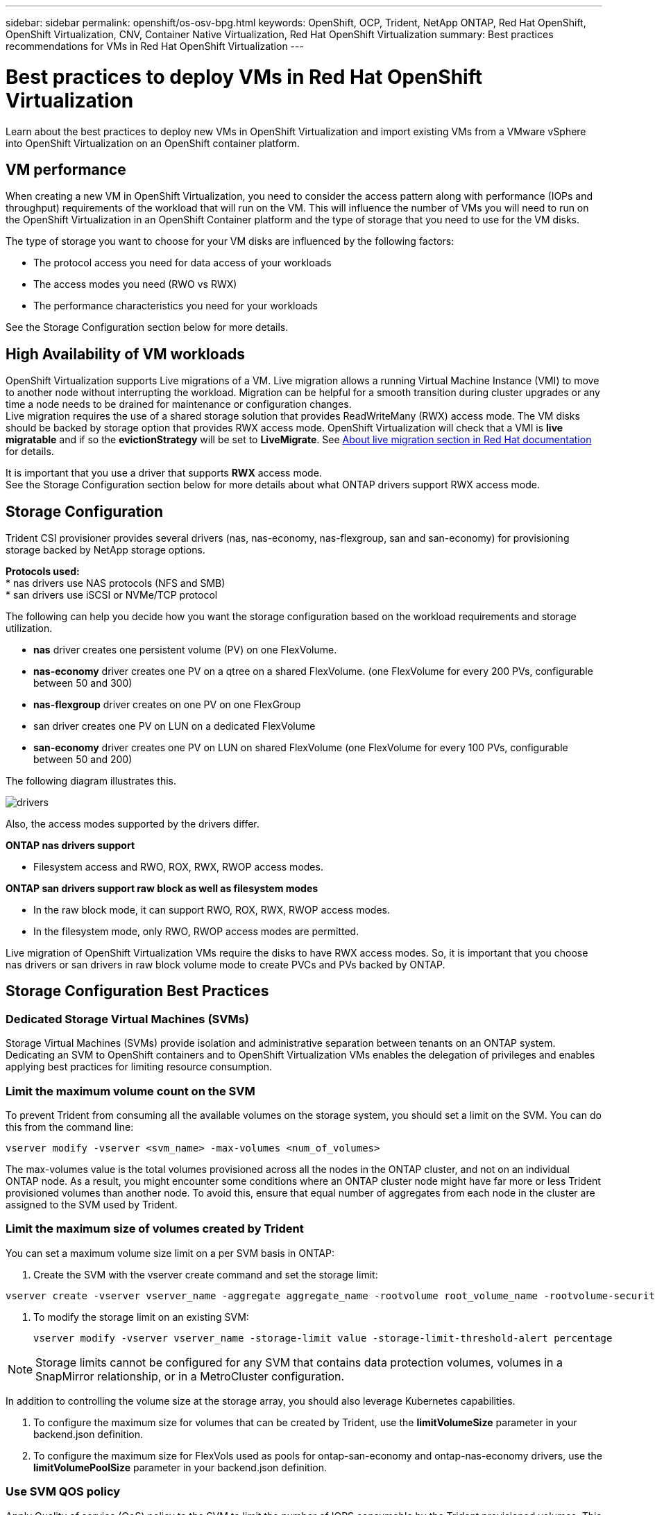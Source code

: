 ---
sidebar: sidebar
permalink: openshift/os-osv-bpg.html
keywords: OpenShift, OCP, Trident, NetApp ONTAP, Red Hat OpenShift, OpenShift Virtualization, CNV, Container Native Virtualization, Red Hat OpenShift Virtualization
summary: Best practices recommendations for VMs in Red Hat OpenShift Virtualization 
---

= Best practices to deploy VMs in Red Hat OpenShift Virtualization
:hardbreaks:
:nofooter:
:icons: font
:linkattrs:
:imagesdir: ../media/

[.lead]
Learn about the best practices to deploy new VMs in OpenShift Virtualization and import existing VMs from a VMware vSphere into OpenShift Virtualization on an OpenShift container platform.

== VM performance

When creating a new VM in OpenShift Virtualization, you need to consider the access pattern along with performance (IOPs and throughput) requirements of the workload that will run on the VM. This will influence the number of VMs you will need to run on the OpenShift Virtualization in an OpenShift Container platform and the type of storage that you need to use for the VM disks. 

The type of storage you want to choose for your VM disks are influenced by the following factors:

* The protocol access you need for data access of your workloads
* The access modes you need (RWO vs RWX)
* The performance characteristics you need for your workloads 

See the Storage Configuration section below for more details.

== High Availability of VM workloads
OpenShift Virtualization supports Live migrations of a VM. Live migration allows a running Virtual Machine Instance (VMI) to move to another node without interrupting the workload. Migration can be helpful for a smooth transition during cluster upgrades or any time a node needs to be drained for maintenance or configuration changes.
Live migration requires the use of a shared storage solution that provides ReadWriteMany (RWX) access mode. The VM disks should be backed by storage option that provides RWX access mode. OpenShift Virtualization will check that a VMI is **live migratable** and if so the **evictionStrategy** will be set to **LiveMigrate**. See link:https://docs.openshift.com/container-platform/latest/virt/live_migration/virt-about-live-migration.html[About live migration section in Red Hat documentation] for details.

It is important that you use a driver that supports **RWX** access mode. 
See the Storage Configuration section below for more details about what ONTAP drivers support RWX access mode. 

== Storage Configuration 

Trident CSI provisioner provides several drivers (nas, nas-economy, nas-flexgroup, san and san-economy) for provisioning storage backed by NetApp storage options. 

**Protocols used:**
* nas drivers use NAS protocols (NFS and SMB) 
* san drivers use iSCSI or NVMe/TCP protocol

The following can help you decide how you want the storage configuration based on the workload requirements and storage utilization.

* **nas** driver creates one persistent volume (PV) on one FlexVolume.
* **nas-economy** driver creates one PV on a qtree on a shared FlexVolume. (one FlexVolume for every 200 PVs, configurable between 50 and 300)
* **nas-flexgroup** driver creates on one PV on one FlexGroup 
* san driver creates one PV on LUN on a dedicated FlexVolume 
* **san-economy** driver creates one PV on LUN on shared FlexVolume (one FlexVolume for every 100 PVs, configurable between 50 and 200)

The following diagram illustrates this.

image::redhat-openshift-bpg-001.png[drivers]

Also, the access modes supported by the drivers differ.

**ONTAP nas drivers support**

* Filesystem access and RWO, ROX, RWX, RWOP access modes. 

**ONTAP san drivers support raw block as well as filesystem modes**

* In the raw block mode, it can support RWO, ROX, RWX, RWOP access modes. 
* In the filesystem mode, only RWO, RWOP access modes are permitted.

Live migration of OpenShift Virtualization VMs require the disks to have RWX access modes. So, it is important that you choose nas drivers or san drivers in raw block volume mode to create PVCs and PVs backed by ONTAP. 

== **Storage Configuration Best Practices**

=== **Dedicated Storage Virtual Machines (SVMs)**

Storage Virtual Machines (SVMs) provide isolation and administrative separation between tenants on an ONTAP system. Dedicating an SVM to OpenShift containers and to OpenShift Virtualization VMs enables the delegation of privileges and enables applying best practices for limiting resource consumption.

=== **Limit the maximum volume count on the SVM**

To prevent Trident from consuming all the available volumes on the storage system, you should set a limit on the SVM. You can do this from the command line:
[source, cli]
vserver modify -vserver <svm_name> -max-volumes <num_of_volumes>

The max-volumes value is the total volumes provisioned across all the nodes in the ONTAP cluster, and not on an individual ONTAP node. As a result, you might encounter some conditions where an ONTAP cluster node might have far more or less Trident provisioned volumes than another node. To avoid this, ensure that equal number of aggregates from each node in the cluster are assigned to the SVM used by Trident.

=== **Limit the maximum size of volumes created by Trident**

You can set a maximum volume size limit on a per SVM basis in ONTAP:

. Create the SVM with the vserver create command and set the storage limit:   

[source, cli]
----
vserver create -vserver vserver_name -aggregate aggregate_name -rootvolume root_volume_name -rootvolume-security-style {unix|ntfs|mixed} -storage-limit value   
----

. To modify the storage limit on an existing SVM: 
[source, cli]
vserver modify -vserver vserver_name -storage-limit value -storage-limit-threshold-alert percentage
  

NOTE: Storage limits cannot be configured for any SVM that contains data protection volumes, volumes in a SnapMirror relationship, or in a MetroCluster configuration.

In addition to controlling the volume size at the storage array, you should also leverage Kubernetes capabilities.

. To configure the maximum size for volumes that can be created by Trident, use the **limitVolumeSize** parameter in your backend.json definition.

. To configure the maximum size for FlexVols used as pools for ontap-san-economy and ontap-nas-economy drivers, use the **limitVolumePoolSize** parameter in your backend.json definition.

=== **Use SVM QOS policy**
Apply Quality of service (QoS) policy to the SVM to limit the number of IOPS consumable by the Trident provisioned volumes. This helps to prevent workloads using Trident provisioned storage from affecting workloads outside of the Trident SVM.

ONTAP QoS policy groups provide QoS options for volumes and enable users to define the throughput ceiling for one or more workloads.
For more information about QoS policy groups, refer to link:https://docs.netapp.com/us-en/ontap-cli/index.html[ONTAP 9.15 QoS commands]

=== **Limit storage resource access to Kubernetes cluster members**
**Use Namespaces**
Limiting access to the NFS volumes and iSCSI LUNs created by Trident is a critical component of the security posture for your Kubernetes deployment. Doing so prevents hosts that are not a part of the Kubernetes cluster from accessing the volumes and potentially modifying data unexpectedly.

Also, a process in a container can access storage mounted to the host, but which is not intended for the container. Using Namespaces to provide logical boundary for resources can avoid this issue. However, 


It's important to understand that namespaces are the logical boundary for resources in Kubernetes. Thus, it is critical to ensure that namespaces are used to provide separation when appropriate. However, privileged containers run with substantially more host-level permissions than normal. So, disable this capability by using link:https://kubernetes.io/docs/concepts/policy/pod-security-policy/[pod security policies].

**Use a dedicated export policy** 
For OpenShift deployments which have dedicated infrastructure nodes or other nodes which are unable to schedule user applications, separate export policies should be used to further limit access to storage resources. This includes creating an export policy for services which are deployed to those infrastructure nodes (for example, the OpenShift Metrics and Logging services), and standard applications which are deployed to non-infrastructure nodes.

Trident can automatically create and manage export policies. This way, Trident limits access to the volumes it provisions to the nodes in the Kubernetes cluster and simplifies the addition/deletion of nodes.

But if you choose to create an export policy manually, then  populate it with one or more export rules that process each node access request.

**Disable showmount for the application SVM**
A pod deployed to the Kubernetes cluster can issue the showmount -e command against the data LIF and receive a list of available mounts, including those which it does not have access to. To prevent this, disable the showmount feature using the following CLI:

[source, cli]
vserver nfs modify -vserver <svm_name> -showmount disabled

NOTE: For additional details about Best Practices for Storage Configuration and Trident usage, review link:https://docs.netapp.com/us-en/trident/[Trident documentation]

== **OpenShift Virtualization - Tuning & Scaling Guide**

Red Hat has documented link:https://docs.openshift.com/container-platform/latest/scalability_and_performance/recommended-performance-scale-practices/recommended-control-plane-practices.html[OpenShift Cluster Scaling Recommendations and limitations].

In addition, they have also documented link:https://access.redhat.com/articles/6994974][OpenShift Virtualization tuning guide] and link:https://access.redhat.com/articles/6571671[Supported Limits for OpenShift Virtualization 4.x]. 

NOTE: An active Red Hat subscription is required to access the above content.

The tuning guide contains information about many tuning parameters including: 

* Tuning parameters to create many VMs at once or in large batches
* Live migration of VMs
* link:https://docs.openshift.com/container-platform/latest/virt/vm_networking/virt-dedicated-network-live-migration.html[Configuring a dedicated network for live migration]
* Customizing a VM template by including a workload type

The supported limits document the tested object maximums when running VMs on OpenShift

**Virtual Machine Maximums including**

* Max virtual CPUs per VM
* Max and min memory per VM
* Max Single disk size per VM
* Max number of hot pluggable disk per VM

**Host Maximums including**
* Simultaneous live migrations (per node and per cluster)

**Cluster Maximums including**
* Maximum number of defined VMs

=== **Migrating VMs from VMware environment**

Migration ToolKit for OpenShift Virtualization is a Red Hat provided operator available from the OperatorHub of the OpenShift Container Platform. This tool can be used to migrate VMs from vSphere, Red Hat Virtualization, OpenStack, and OpenShift Virtualization. 

Details about migrating VMs from VSphere can be found under link:osv-workflow-vm-migration-mtv.html[Workflows > Red Hat OpenShift Virtualization with NetApp ONTAP]

You can configure limits for various parameters either from the CLI or from the Migration web console. Some samples are given below

. Max concurrent virtual machine migrations 
    Sets the maximum number of VMs that can be migrated simultaneously. The default value is 20 virtual machines.
. Precopy interval (minutes)
    Controls the interval at which a new snapshot is requested prior to initiating a warm migration. The default value is 60 minutes.
. Snapshot polling interval (seconds)
    Determines the frequency with which the system checks the status of snapshot creation or removal during oVirt warm migration. The default value is 10 seconds.

If you are migrating more than 10 VMs from an ESXi host in the same migration plan, you must increase the NFC service memory of the host. Otherwise, the migration will fail because the NFC service memory is limited to 10 parallel connections. For additional details see the Red Hat documentation: link:https://docs.redhat.com/en/documentation/migration_toolkit_for_virtualization/2.6/html/installing_and_using_the_migration_toolkit_for_virtualization/prerequisites_mtv#increasing-nfc-memory-vmware-host_mtv[Increasing the NFC service memory of an ESXi host]

Here is a successful parallel migration of 10 VMs from the same host in VSphere to OpenShift Virtualization using Migration Toolkit for Virtualization.  

**VMs on the same ESXi host **

image::redhat-openshift-bpg-002-a.png[vms-on-same-host]

**A plan is first created for migrating 10 VMs from VMware**

image::redhat-openshift-bpg-002.png[migration-plan]

**Migration plan has started executing**

image::redhat-openshift-bpg-003.png[migration-plan-executing]

**All 10 VMs have successfully migrated**

image::redhat-openshift-bpg-004.png[migration-plan-successful]

**All 10 VMs are in a running state in OpenShift Virtualization**

image::redhat-openshift-bpg-005.png[migrated-vms-running]








// NetApp Solutions restructuring (jul 2025) - renamed from containers/rh-os-n_use_case_openshift_virtualization_bpg.adoc
